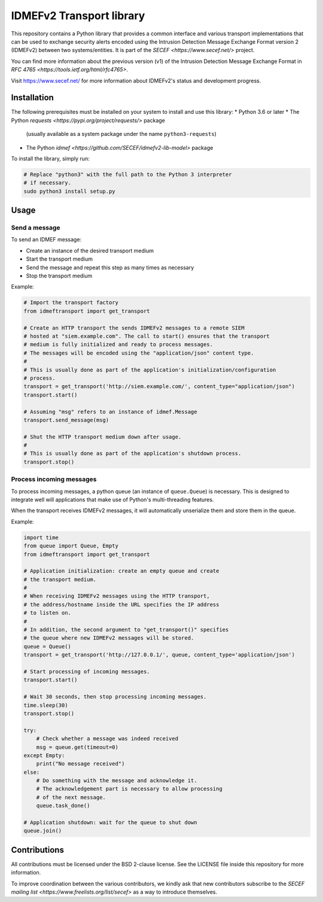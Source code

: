 IDMEFv2 Transport library
#########################

This repository contains a Python library that provides a common interface
and various transport implementations that can be used to exchange security alerts
encoded using the Intrusion Detection Message Exchange Format version 2 (IDMEFv2)
between two systems/entities.
It is part of the `SECEF <https://www.secef.net/>` project.

You can find more information about the previous version (v1) of the
Intrusion Detection Message Exchange Format
in `RFC 4765 <https://tools.ietf.org/html/rfc4765>`.

Visit https://www.secef.net/ for more information about IDMEFv2's status
and development progress.

Installation
============

The following prerequisites must be installed on your system to install
and use this library:
* Python 3.6 or later
* The Python `requests <https://pypi.org/project/requests/>` package
  (usually available as a system package under the name ``python3-requests``)
* The Python `idmef <https://github.com/SECEF/idmefv2-lib-model>` package

To install the library, simply run:

..  sourcecode:: sh

    # Replace "python3" with the full path to the Python 3 interpreter
    # if necessary.
    sudo python3 install setup.py

Usage
=====

Send a message
--------------

To send an IDMEF message:

* Create an instance of the desired transport medium
* Start the transport medium
* Send the message and repeat this step as many times as necessary
* Stop the transport medium

Example:

..  sourcecode:: python

    # Import the transport factory
    from idmeftransport import get_transport

    # Create an HTTP transport the sends IDMEFv2 messages to a remote SIEM
    # hosted at "siem.example.com". The call to start() ensures that the transport
    # medium is fully initialized and ready to process messages.
    # The messages will be encoded using the "application/json" content type.
    #
    # This is usually done as part of the application's initialization/configuration
    # process.
    transport = get_transport('http://siem.example.com/', content_type="application/json")
    transport.start()

    # Assuming "msg" refers to an instance of idmef.Message
    transport.send_message(msg)

    # Shut the HTTP transport medium down after usage.
    #
    # This is usually done as part of the application's shutdown process.
    transport.stop()

Process incoming messages
-------------------------

To process incoming messages, a python queue (an instance of ``queue.Queue``)
is necessary. This is designed to integrate well will applications that
make use of Python's multi-threading features.

When the transport receives IDMEFv2 messages, it will automatically
unserialize them and store them in the queue.

Example:

..  sourcecode::

    import time
    from queue import Queue, Empty
    from idmeftransport import get_transport

    # Application initialization: create an empty queue and create
    # the transport medium.
    #
    # When receiving IDMEFv2 messages using the HTTP transport,
    # the address/hostname inside the URL specifies the IP address
    # to listen on.
    #
    # In addition, the second argument to "get_transport()" specifies
    # the queue where new IDMEFv2 messages will be stored.
    queue = Queue()
    transport = get_transport('http://127.0.0.1/', queue, content_type='application/json')

    # Start processing of incoming messages.
    transport.start()

    # Wait 30 seconds, then stop processing incoming messages.
    time.sleep(30)
    transport.stop()

    try:
        # Check whether a message was indeed received
        msg = queue.get(timeout=0)
    except Empty:
        print("No message received")
    else:
        # Do something with the message and acknowledge it.
        # The acknowledgement part is necessary to allow processing
        # of the next message.
        queue.task_done()

    # Application shutdown: wait for the queue to shut down
    queue.join()

Contributions
=============

All contributions must be licensed under the BSD 2-clause license.
See the LICENSE file inside this repository for more information.

To improve coordination between the various contributors, we kindly ask
that new contributors subscribe to the `SECEF mailing list
<https://www.freelists.org/list/secef>` as a way to introduce themselves.
